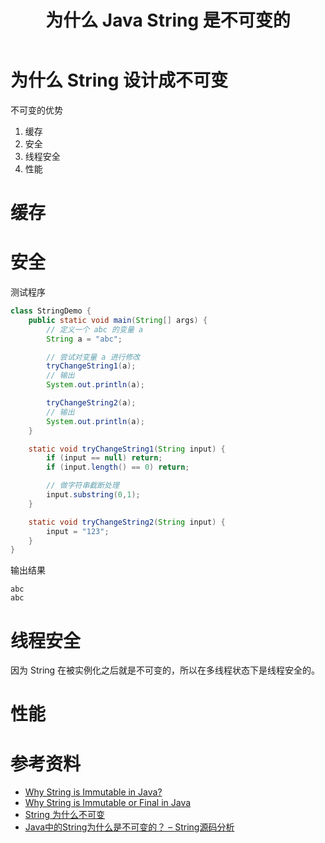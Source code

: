 #+TITLE: 为什么 Java String 是不可变的

* 为什么 String 设计成不可变
不可变的优势
1. 缓存
2. 安全
3. 线程安全
4. 性能

* 缓存
* 安全

测试程序
#+begin_src java :classname StringDemo :cmdline "-cp ." :results output :exports both
  class StringDemo {
      public static void main(String[] args) {
          // 定义一个 abc 的变量 a
          String a = "abc";

          // 尝试对变量 a 进行修改
          tryChangeString1(a);
          // 输出
          System.out.println(a);

          tryChangeString2(a);
          // 输出
          System.out.println(a);
      }

      static void tryChangeString1(String input) {
          if (input == null) return;
          if (input.length() == 0) return;

          // 做字符串截断处理
          input.substring(0,1);
      }

      static void tryChangeString2(String input) {
          input = "123";
      }
  }
#+end_src

输出结果
#+RESULTS:
: abc
: abc

* 线程安全
因为 String 在被实例化之后就是不可变的，所以在多线程状态下是线程安全的。
* 性能

* 参考资料
- [[https://www.baeldung.com/java-string-immutable][Why String is Immutable in Java?]]
- [[https://javarevisited.blogspot.com/2010/10/why-string-is-immutable-or-final-in-java.html][Why String is Immutable or Final  in Java]]
- [[https://juejin.im/post/6844903501630275597][String 为什么不可变]]
- [[https://blog.csdn.net/brave2211/article/details/18319521][Java中的String为什么是不可变的？ -- String源码分析]]
